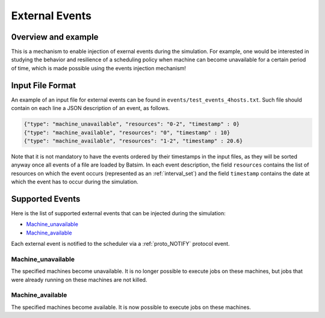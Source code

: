 .. _input_EVENTS:

External Events
===============

0verview and example
--------------------

This is a mechanism to enable injection of exernal events during the simulation.
For example, one would be interested in studying the behavior and resilience of a scheduling policy when machine can become unavailable for a certain period of time,
which is made possible using the events injection mechanism!


Input File Format
-----------------

An example of an input file for external events can be found in ``events/test_events_4hosts.txt``.
Such file should contain on each line a JSON description of an event, as follows.

.. code:: json

    {"type": "machine_unavailable", "resources": "0-2", "timestamp" : 0}
    {"type": "machine_available", "resources": "0", "timestamp" : 10}
    {"type": "machine_available", "resources": "1-2", "timestamp" : 20.6}

Note that it is not mandatory to have the events ordered by their timestamps in the input files, as they will be sorted anyway once all events of a file are loaded by Batsim.
In each event description, the field ``resources`` contains the list of resources on which the event occurs (represented as an :ref:`interval_set`) and the field ``timestamp`` contains the date at which the event has to occur during the simulation.

Supported Events
----------------

Here is the list of supported external events that can be injected during the simulation:

- Machine_unavailable_
- Machine_available_

Each external event is notified to the scheduler via a :ref:`proto_NOTIFY` protocol event.

Machine_unavailable
~~~~~~~~~~~~~~~~~~~

The specified machines become unavailable. It is no longer possible to execute jobs on these machines, but jobs that were already running on these machines are not killed.

Machine_available
~~~~~~~~~~~~~~~~~

The specified machines become available. It is now possible to execute jobs on these machines.
